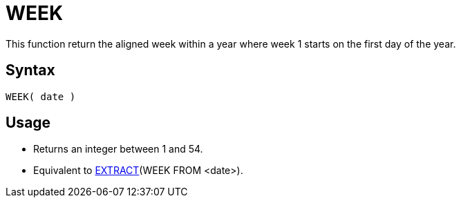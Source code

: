 ////
Licensed to the Apache Software Foundation (ASF) under one
or more contributor license agreements.  See the NOTICE file
distributed with this work for additional information
regarding copyright ownership.  The ASF licenses this file
to you under the Apache License, Version 2.0 (the
"License"); you may not use this file except in compliance
with the License.  You may obtain a copy of the License at
  http://www.apache.org/licenses/LICENSE-2.0
Unless required by applicable law or agreed to in writing,
software distributed under the License is distributed on an
"AS IS" BASIS, WITHOUT WARRANTIES OR CONDITIONS OF ANY
KIND, either express or implied.  See the License for the
specific language governing permissions and limitations
under the License.
////
= WEEK

This function return the aligned week within a year where week 1 starts on the first day of the year.
 
== Syntax
----
WEEK( date )
----

== Usage

* Returns an integer between 1 and 54.
* Equivalent to xref:extract.adoc[EXTRACT](WEEK FROM <date>). 